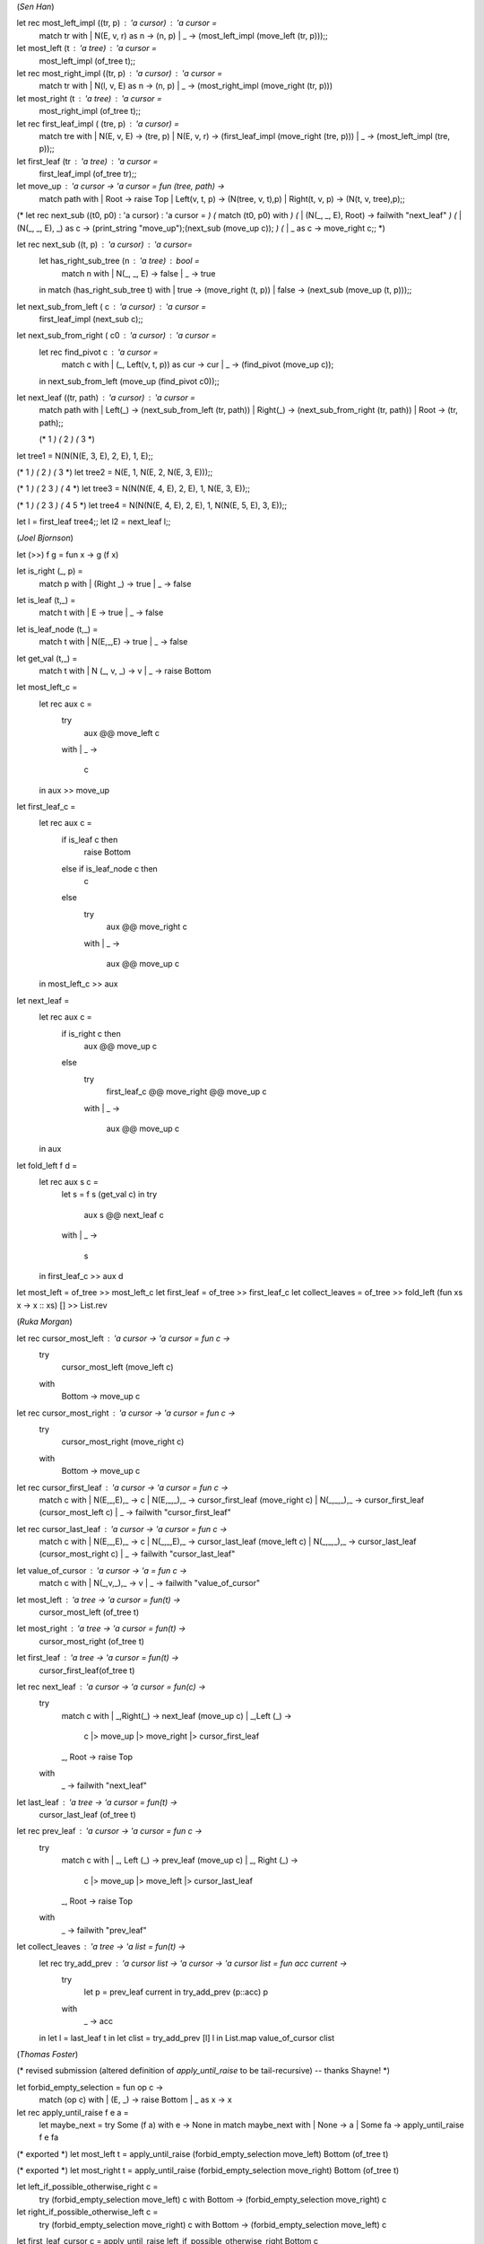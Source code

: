 (*Sen Han*)

let rec most_left_impl ((tr, p) : 'a cursor) : 'a cursor =
  match tr with
  | N(E, v, r) as n ->  (n, p)
  | _ -> (most_left_impl (move_left (tr, p)));;

let most_left (t : 'a tree) : 'a cursor =
  most_left_impl (of_tree t);;

let rec most_right_impl ((tr, p) : 'a cursor) : 'a cursor =
  match tr with
  | N(l, v, E) as n ->  (n, p)
  | _ -> (most_right_impl (move_right (tr, p)))

let most_right (t : 'a tree) : 'a cursor =
  most_right_impl (of_tree t);;

let rec first_leaf_impl ( (tre, p) : 'a cursor) =
  match tre with
  | N(E, v, E) -> (tre, p)
  | N(E, v, r) -> (first_leaf_impl (move_right (tre, p)))
  | _ -> (most_left_impl (tre, p));;

let first_leaf (tr : 'a tree) : 'a cursor =
  first_leaf_impl (of_tree tr);;

let move_up : 'a cursor -> 'a cursor = fun (tree, path) ->
  match path with
  | Root -> raise Top
  | Left(v, t, p) -> (N(tree, v, t),p)
  | Right(t, v, p) -> (N(t, v, tree),p);;

(* let rec next_sub ((t0, p0) : 'a cursor) : 'a cursor = *)
(*   match (t0, p0) with *)
(*   | (N(_, _, E), Root) -> failwith "next_leaf" *)
(*   | (N(_, _, E), _) as c -> (print_string "move_up");(next_sub (move_up c)); *)
(*   | _ as c -> move_right c;; *)

let rec next_sub ((t, p) : 'a cursor) : 'a cursor=
  let has_right_sub_tree (n : 'a tree) : bool =
    match n with
    | N(_, _, E) -> false
    | _  -> true
  in
  match (has_right_sub_tree t) with
  | true -> (move_right (t, p))
  | false -> (next_sub (move_up (t, p)));;

let next_sub_from_left ( c : 'a cursor) : 'a cursor =
  first_leaf_impl (next_sub c);;

let next_sub_from_right ( c0 : 'a cursor) : 'a cursor =
  let rec find_pivot c : 'a cursor =
    match c with
    | (_, Left(v, t, p)) as cur -> cur
    | _ -> (find_pivot (move_up c));
  in
  next_sub_from_left (move_up (find_pivot c0));;

let next_leaf ((tr, path) : 'a cursor) : 'a cursor =
  match path with
  | Left(_) -> (next_sub_from_left (tr, path))
  | Right(_) -> (next_sub_from_right (tr, path))
  | Root -> (tr, path);;

  (*   1 *)
  (*  2 *)
  (* 3 *)
let tree1 =  N(N(N(E, 3, E), 2, E), 1, E);;

(*  1 *)
(*   2 *)
(*    3 *)
let tree2 =  N(E, 1, N(E, 2, N(E, 3, E)));;

(*      1 *)
(*    2   3 *)
(*  4 *)
let tree3 =  N(N(N(E, 4, E), 2, E), 1, N(E, 3, E));;

(*      1 *)
(*    2   3 *)
(*  4   5 *)
let tree4 =  N(N(N(E, 4, E), 2, E), 1, N(N(E, 5, E), 3, E));;

let l = first_leaf tree4;;
let l2 = next_leaf l;;

(*Joel Bjornson*)

let (>>) f g = fun x -> g (f x)

let is_right (_, p) =
  match p with
  | (Right _)   -> true
  | _           -> false

let is_leaf (t,_) =
  match t with
  | E -> true
  | _ -> false

let is_leaf_node (t,_) =
  match t with
  | N(E,_,E)  -> true
  | _         -> false

let get_val (t,_) =
  match t with
  | N (_, v, _) -> v
  | _           -> raise Bottom

let most_left_c = 
  let rec aux c =
    try
      aux @@ move_left c
    with
    | _ ->
      c
  in
  aux >> move_up

let first_leaf_c =
  let rec aux c =
    if is_leaf c then
      raise Bottom
    else if is_leaf_node c then
      c
    else
      try
        aux @@ move_right c
      with
      | _ ->
        aux @@ move_up c
  in
  most_left_c >> aux

let next_leaf =
  let rec aux c =
    if is_right c then
      aux @@ move_up c
    else
      try
        first_leaf_c @@ move_right @@ move_up c
      with
      | _ ->
        aux @@ move_up c
  in
  aux

let fold_left f d =
  let rec aux s c =
    let s = f s (get_val c) in
    try
      aux s @@ next_leaf c
    with
    | _ ->
      s
  in
  first_leaf_c >> aux d

let most_left = of_tree >> most_left_c
let first_leaf  = of_tree >> first_leaf_c
let collect_leaves = of_tree >> fold_left (fun xs x -> x :: xs) [] >> List.rev

(*Ruka Morgan*)

let rec cursor_most_left : 'a cursor -> 'a cursor = fun c ->
  try 
     cursor_most_left (move_left c) 
  with 
    | Bottom -> move_up c

let rec cursor_most_right : 'a cursor -> 'a cursor = fun c ->
  try 
    cursor_most_right (move_right c)
  with 
    | Bottom -> move_up c 

let rec cursor_first_leaf : 'a cursor -> 'a cursor = fun c ->
  match c with 
  | N(E,_,E),_ -> c
  | N(E,_,_),_  -> cursor_first_leaf (move_right c)
  | N(_,_,_),_ -> cursor_first_leaf (cursor_most_left c)
  | _ -> failwith "cursor_first_leaf" 

let rec cursor_last_leaf : 'a cursor -> 'a cursor = fun c ->
  match c with 
  | N(E,_,E),_ -> c 
  | N(_,_,E),_ -> cursor_last_leaf (move_left c)
  | N(_,_,_),_ -> cursor_last_leaf (cursor_most_right c) 
  | _ -> failwith "cursor_last_leaf"

let value_of_cursor : 'a cursor -> 'a = fun c ->
  match c with 
  | N(_,v,_),_ -> v 
  | _ -> failwith "value_of_cursor"

let most_left : 'a tree -> 'a cursor =  fun(t) ->
  cursor_most_left (of_tree t) 

let most_right : 'a tree -> 'a cursor = fun(t) -> 
  cursor_most_right (of_tree t)

let first_leaf : 'a tree -> 'a cursor = fun(t) ->
  cursor_first_leaf(of_tree t)

let rec next_leaf : 'a cursor -> 'a cursor = fun(c) -> 
  try
    match c with 
    | _,Right(_) -> next_leaf (move_up c)
    | _,Left (_) -> 
      c 
      |> move_up
      |> move_right
      |> cursor_first_leaf 
    | _, Root -> raise Top
  with 
    | _ -> failwith "next_leaf"

let last_leaf : 'a tree -> 'a cursor = fun(t) ->
  cursor_last_leaf (of_tree t) 

let rec prev_leaf : 'a cursor -> 'a cursor = fun c -> 
  try 
    match c with 
    | _, Left (_) -> prev_leaf (move_up c)
    | _, Right (_) -> 
      c
      |> move_up
      |> move_left 
      |> cursor_last_leaf 
    | _, Root -> raise Top
  with 
    | _ -> failwith "prev_leaf"

let collect_leaves : 'a tree -> 'a list = fun(t) ->
  let rec try_add_prev : 'a cursor list -> 'a cursor -> 'a cursor list = fun  acc current ->
    try
      let p = prev_leaf current in 
      try_add_prev (p::acc) p 
    with 
      | _ -> acc 
  in 
  let l = last_leaf t in
  let clist = try_add_prev [l] l in 
  List.map value_of_cursor clist


(*Thomas Foster*)

(* revised submission (altered definition of `apply_until_raise` to be tail-recursive) -- thanks Shayne! *)

let forbid_empty_selection = fun op c ->
    match (op c) with
    | (E, _) -> raise Bottom
    | _ as x -> x

let rec apply_until_raise f e a =
    let maybe_next = try Some (f a) with e -> None in
    match maybe_next with
    | None    -> a
    | Some fa -> apply_until_raise f e fa

(* exported *)
let most_left t = apply_until_raise (forbid_empty_selection move_left) Bottom (of_tree t)

(* exported *)
let most_right t = apply_until_raise (forbid_empty_selection move_right) Bottom (of_tree t)

let left_if_possible_otherwise_right c =
    try (forbid_empty_selection move_left) c
    with Bottom -> (forbid_empty_selection move_right) c

let right_if_possible_otherwise_left c =
    try (forbid_empty_selection move_right) c
    with Bottom -> (forbid_empty_selection move_left) c

let first_leaf_cursor c = apply_until_raise left_if_possible_otherwise_right Bottom c

let last_leaf_cursor c = apply_until_raise right_if_possible_otherwise_left Bottom c

(* exported *)
let first_leaf t = first_leaf_cursor (of_tree t)

(* exported *)
let last_leaf t = last_leaf_cursor (of_tree t)

(* exported *)
let rec next_leaf : 'a cursor -> 'a cursor = function
    | (_, Left (_, N (_, _, _), _)) as c -> first_leaf_cursor (move_right (move_up c))
    | _                             as c -> next_leaf (move_up c)

(* exported *)
let rec prev_leaf : 'a cursor -> 'a cursor = function
    | (_, Right (N (_, _, _), _, _)) as c -> last_leaf_cursor (move_left (move_up c))
    | _                              as c -> prev_leaf (move_up c)

let get_leaf_value ((N (E, v, E)), _) = v

let collect_leaves_helper (l, c) = let prev = prev_leaf c in (get_leaf_value prev :: l, prev)

(* exported *)
let collect_leaves = function | E -> [] | _ as t ->
    let last = last_leaf t in
    let rbegin = ([get_leaf_value last], last) in
    let (l, c) = apply_until_raise collect_leaves_helper Top rbegin in l
